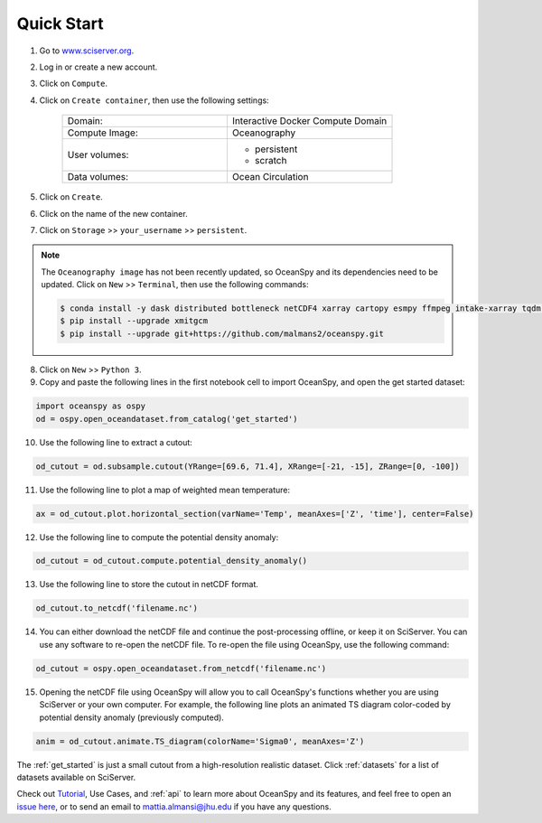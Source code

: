 .. _quick:

===========
Quick Start
===========

1. Go to `www.sciserver.org <http://www.sciserver.org/>`_.
2. Log in or create a new account.
3. Click on ``Compute``.
4. Click on ``Create container``, then use the following settings:

    .. list-table::
        :stub-columns: 0
        :widths: 60 60

        * - Domain:
          - Interactive Docker Compute Domain
        * - Compute Image:
          - Oceanography
        * - User volumes:
          - * persistent
            * scratch
        * - Data volumes:
          - Ocean Circulation

5. Click on ``Create``.
6. Click on the name of the new container.
7. Click on ``Storage`` >> ``your_username`` >> ``persistent``.

.. note::
    The ``Oceanography image`` has not been recently updated, so OceanSpy and its dependencies need to be updated.  
    Click on ``New`` >> ``Terminal``, then use the following commands:
    
    .. code-block:: bash

        $ conda install -y dask distributed bottleneck netCDF4 xarray cartopy esmpy ffmpeg intake-xarray tqdm geopy xgcm xesmf
        $ pip install --upgrade xmitgcm
        $ pip install --upgrade git+https://github.com/malmans2/oceanspy.git

8. Click on ``New`` >> ``Python 3``.
9. Copy and paste the following lines in the first notebook cell to import OceanSpy, and open the get started dataset:

.. code-block:: ipython
    :class: no-execute
        
    import oceanspy as ospy
    od = ospy.open_oceandataset.from_catalog('get_started')

10. Use the following line to extract a cutout:

.. code-block:: ipython
    :class: no-execute

    od_cutout = od.subsample.cutout(YRange=[69.6, 71.4], XRange=[-21, -15], ZRange=[0, -100])

11. Use the following line to plot a map of weighted mean temperature:

.. code-block:: ipython
    :class: no-execute

    ax = od_cutout.plot.horizontal_section(varName='Temp', meanAxes=['Z', 'time'], center=False)

12. Use the following line to compute the potential density anomaly:

.. code-block:: ipython
    :class: no-execute
 
    od_cutout = od_cutout.compute.potential_density_anomaly()

13. Use the following line to store the cutout in netCDF format.

.. code-block:: ipython
    :class: no-execute

    od_cutout.to_netcdf('filename.nc')

14. You can either download the netCDF file and continue the post-processing offline, or keep it on SciServer. You can use any software to re-open the netCDF file. To re-open the file using OceanSpy, use the following command:

.. code-block:: ipython
    :class: no-execute

    od_cutout = ospy.open_oceandataset.from_netcdf('filename.nc')

15. Opening the netCDF file using OceanSpy will allow you to call OceanSpy's functions whether you are using SciServer or your own computer. For example, the following line plots an animated TS diagram color-coded by potential density anomaly (previously computed).

.. code-block:: ipython
    :class: no-execute

    anim = od_cutout.animate.TS_diagram(colorName='Sigma0', meanAxes='Z')

The :ref:`get_started` is just a small cutout from a high-resolution realistic dataset.
Click :ref:`datasets` for a list of datasets available on SciServer.

Check out `Tutorial <Tutorial.ipynb#Tutorial>`_, Use Cases, and :ref:`api` to learn more about OceanSpy and its features, and feel free to open an `issue here <https://github.com/malmans2/oceanspy/issues>`_, or to send an email to `mattia.almansi@jhu.edu <mattia.almansi@jhu.edu>`_ if you have any questions.
